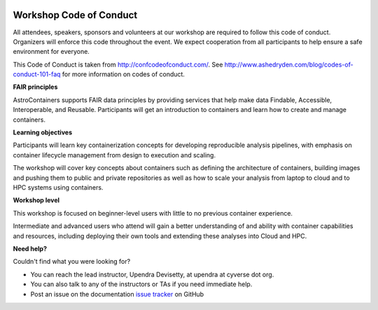 |CyVerse logo|

**Workshop Code of Conduct**
============================

All attendees, speakers, sponsors and volunteers at our workshop are required
to follow this code of conduct. Organizers will enforce this code
throughout the event. We expect cooperation from all participants to
help ensure a safe environment for everyone.

This Code of Conduct is taken from
http://confcodeofconduct.com/. See http://www.ashedryden.com/blog/codes-of-conduct-101-faq
for more information on codes of conduct.

**FAIR principles**

AstroContainers supports FAIR data principles by providing services that help make data
Findable, Accessible, Interoperable, and Reusable. Participants will get an introduction
to containers and learn how to create and manage containers.

**Learning objectives**

Participants will learn key containerization concepts for developing
reproducible analysis pipelines, with emphasis on container lifecycle
management from design to execution and scaling.

The workshop will cover key concepts about containers such as defining the
architecture of containers, building images and pushing them to
public and private repositories as well as how to scale your
analysis from laptop to cloud and to HPC systems using containers.

**Workshop level**

This workshop is focused on beginner-level users with little to no previous container
experience.

Intermediate and advanced users who attend will gain a better understanding of and ability with container capabilities
and resources, including deploying their own tools and extending these analyses
into Cloud and HPC.

**Need help?**

Couldn't find what you were looking for?

- You can reach the lead instructor, Upendra Devisetty, at upendra at cyverse dot org.

- You can also talk to any of the instructors or TAs if you need immediate help.

- Post an issue on the documentation `issue tracker <https://github.com/CyVerse-learning-materials/cybercarpentry_container_workshop_2018/issues>`_ on GitHub

.. |CyVerse logo| image:: ../img/cyverse_rgb.png
  :width: 500
  :height: 100
